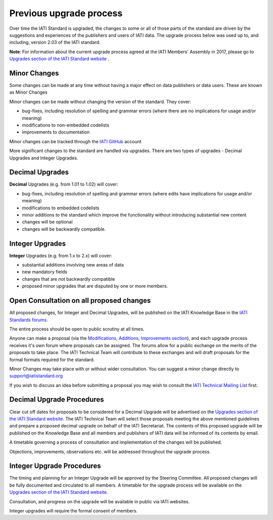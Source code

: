 Previous upgrade process
========================

Over time the IATI Standard is upgraded, the changes to some or all of those parts of the standard are driven by the suggestions and experiences of the publishers and users of IATI data. The upgrade process below was used up to, and including, version 2.03 of the IATI standard.

**Note**: For information about the current upgrade process agreed at the IATI Members' Assembly in 2017, please go to `Upgrades section of the IATI Standard website <http://iatistandard.org/upgrades>`__ .


Minor Changes
~~~~~~~~~~~~~

Some changes can be made at any time without having a major effect on data publishers or data users. These are known as Minor Changes

Minor changes can be made without changing the version of the standard. They cover:

-  bug-fixes, including resolution of spelling and grammar errors (where there are no implications for usage and/or meaning)

-  modifications to non-embedded codelists

-  improvements to documentation

Minor changes can be tracked through the `IATI GitHub <https://github.com/IATI>`__ account

More significant changes to the standard are handled via upgrades. There are two types of upgrades - Decimal Upgrades and Integer Upgrades.

Decimal Upgrades
~~~~~~~~~~~~~~~~

**Decimal** Upgrades (e.g. from 1.01 to 1.02) will cover:

-  bug-fixes, including resolution of spelling and grammar errors (where edits have implications for usage and/or meaning)

-  modifications to embedded codelists

-  minor additions to the standard which improve the functionality without introducing substantial new content

-  changes will be optional

-  changes will be backwardly compatible.

Integer Upgrades
~~~~~~~~~~~~~~~~

**Integer** Upgrades (e.g. from 1.x to 2.x) will cover:

-  substantial additions involving new areas of data

-  new mandatory fields

-  changes that are not backwardly compatible

-  proposed minor upgrades that are disputed by one or more members.


Open Consultation on all proposed changes
~~~~~~~~~~~~~~~~~~~~~~~~~~~~~~~~~~~~~~~~~

All proposed changes, for Integer and Decimal Upgrades, will be published on the IATI Knowledge Base in the `IATI Standards forums <http://support.iatistandard.org/categories/20001338-The-IATI-Standards>`_.

The entire process should be open to public scrutiny at all times.

Anyone can make a proposal (via the `Modifications, Additions, Improvements section <http://support.iatistandard.org/forums/20020808-modifications-additions-improvements>`_), and each upgrade process receives it's own forum where proposals can be assigned. The forums allow for a public exchange on the merits of the proposals to take place. The IATI Technical Team will contribute to these exchanges and will draft proposals for the formal formats required for the standard.

Minor Changes may take place with or without wider consultation. You can suggest a minor change directly to support@iatistandard.org

If you wish to discuss an idea before submitting a proposal you may wish to consult the `IATI Technical Mailing List <http://wiki.iatistandard.org/community/mailing_list>`_ first.


Decimal Upgrade Procedures
~~~~~~~~~~~~~~~~~~~~~~~~~~

Clear cut off dates for proposals to be considered for a Decimal Upgrade will be advertised on the `Upgrades section of the IATI Standard website <http://iatistandard.org/upgrades>`__. The IATI Technical Team will select those proposals meeting the above mentioned guidelines and prepare a proposed decimal upgrade on behalf of the IATI Secretariat. The contents of this proposed upgrade will be published on the Knowledge Base and all members and publishers of IATI data will be informed of its contents by email.

A timetable governing a process of consultation and implementation of the changes will be published.

Objections, improvements, observations etc. will be addressed throughout the upgrade process.

Integer Upgrade Procedures
~~~~~~~~~~~~~~~~~~~~~~~~~~

The timing and planning for an Integer Upgrade will be approved by the Steering Committee. All proposed changes will be fully documented and circulated to all members. A timetable for the upgrade process will be available on the `Upgrades section of the IATI Standard website <http://iatistandard.org/upgrades>`__.

Consultation, and progress on the upgrade will be available in public via IATI websites.

Integer upgrades will require the formal consent of members.
